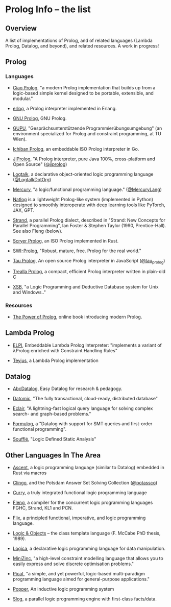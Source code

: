 * Prolog Info -- the list
** Overview

A list of implementations of Prolog, and of related languages (Lambda Prolog, Datalog, and beyond), and related resources.  A work in progress!

** Prolog
*** Languages

- [[https://ciao-lang.org/][Ciao Prolog]], "a modern Prolog implementation that builds up from a logic-based simple kernel designed to be portable, extensible, and modular."

- [[https://github.com/rvirding/erlog][erlog]], a Prolog interpreter implemented in Erlang.

- [[http://www.gprolog.org/][GNU Prolog]], GNU Prolog.

- [[https://www.complang.tuwien.ac.at/ulrich/gupu/][GUPU]], "Gesprächsunterstützende Programmierübungsumgebung" (an environment specialized for Prolog and constraint programming, at TU Wien).

- [[https://github.com/ichiban/prolog][Ichiban Prolog]], an embeddable ISO Prolog interpreter in Go.

- [[http://www.jiprolog.com/][JIProlog]], "A Prolog interpreter, pure Java 100%, cross-platform and Open Source" ([[https://x.com/jiprolog][@jiprolog]])

- [[https://logtalk.org/][Logtalk]], a declarative object-oriented logic programming language ([[https://x.com/LogtalkDotOrg][@LogtalkDotOrg]])

- [[https://mercurylang.org/][Mercury]], "a logic/functional programming language." ([[https://x.com/MercuryLang][@MercuryLang]])

- [[https://github.com/ptarau/natlog][Natlog]] is a lightweight Prolog-like system (implemented in Python) designed to smoothly interoperate with deep learning tools like PyTorch, JAX, GPT.

- [[http://www.call-with-current-continuation.org/strand/strand.html][Strand]], a parallel Prolog dialect, described in "Strand: New Concepts for Parallel Programming", Ian Foster & Stephen Taylor (1990, Prentice-Hall).  See also Fleng (below).

- [[https://www.scryer.pl/][Scryer Prolog]], an ISO Prolog implemented in Rust.

- [[https://www.swi-prolog.org/][SWI-Prolog]], "Robust, mature, free. Prolog for the real world."

- [[http://tau-prolog.org/][Tau Prolog]], An open source Prolog interpreter in JavaScript ([[https://x.com/tau_prolog][@tau_prolog]])

- [[https://trealla-prolog.github.io/trealla/][Trealla Prolog]], a compact, efficient Prolog interpreter written in plain-old C

- [[https://xsb.sourceforge.net/][XSB]], "a Logic Programming and Deductive Database system for Unix and Windows.."

*** Resources

- [[https://www.metalevel.at/prolog][The Power of Prolog]], online book introducing modern Prolog.

** Lambda Prolog

- [[https://github.com/LPCIC/elpi][ELPI]], Embeddable Lambda Prolog Interpreter: "implements a variant of λProlog enriched with Constraint Handling Rules"

- [[https://teyjus.cs.umn.edu/][Teyjus]], a Lambda Prolog implementation

** Datalog

- [[https://harvardpl.github.io/AbcDatalog/][AbcDatalog]], Easy Datalog for research & pedagogy.

- [[https://www.datomic.com][Datomic]], "The fully transactional, cloud-ready, distributed database"

- [[https://eclair-lang.org/][Eclair]], "A lightning-fast logical query language for solving complex search- and graph-based problems."

- [[https://harvardpl.github.io/formulog/][Formulog]], a "Datalog with support for SMT queries and first-order functional programming".

- [[https://souffle-lang.github.io/][Soufflé]], "Logic Defined Static Analysis"

** Other Languages In The Area

- [[https://s-arash.github.io/ascent/][Ascent]], a logic programming language (similar to Datalog) embedded in Rust via macros

- [[https://potassco.org/][Clingo]], and the Potsdam Answer Set Solving Collection ([[https://x.com/potassco][@potassco]])

- [[https://curry.pages.ps.informatik.uni-kiel.de/curry-lang.org/][Curry]], a truly integrated functional logic programming language

- [[https://gitlab.com/b2495/fleng][Fleng]], a compiler for the concurrent logic programming languages FGHC, Strand, KL1 and PCN.

- [[https://flix.dev/][Flix]], a principled functional, imperative, and logic programming language.

- [[https://www.semanticscholar.org/paper/Logic-and-objects-%3A-language%2C-application-and-McCabe/13fbc4334f55ae3ce229f009f6ba255645b89906][Logic & Objects]] -- the class template language (F. McCabe PhD thesis, 1989).

- [[https://logica.dev/][Logica]], a declarative logic programming language for data manipulation.

- [[https://www.minizinc.org/][MiniZinc]], "a high-level constraint modelling language that allows you to easily express and solve discrete optimisation problems."

- [[http://picat-lang.org/][Picat]], "a simple, and yet powerful, logic-based multi-paradigm programming language aimed for general-purpose applications."

- [[https://github.com/logic-and-learning-lab/Popper][Popper]], An inductive logic programming system

- [[https://github.com/harp-lab/slog-lang1][Slog]], a parallel logic programming engine with first-class facts/data.
